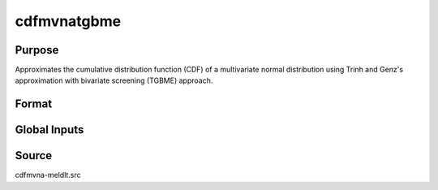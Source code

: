 cdfmvnatgbme
==============================================

Purpose
----------------

Approximates the cumulative distribution function (CDF) of a multivariate normal distribution using Trinh and Genz's approximation with bivariate screening (TGBME) approach.

Format
----------------
.. function:: w = cdfmvnaTGBME(a, rr, s)

    :param a: Abscissae values for probability approximation.
    :type a: 1xK matrix

    :param rr: Correlation matrix.
    :type rr: KxK matrix

    :param s: Seed value for random ordering of abscissae when `_optimal = 2`.
    :type s: Scalar

    :return w: Computed probability `Pr(X < a | rr)`.
    :rtype w: 1x1 scalar

Global Inputs
-------------

.. data:: _optimal

    Controls the ordering of the abscissae.

    .. list-table::
        :widths: auto

        * - [0]
          - uses a simple ascending order of abscissae.
        * - [1]
          - orders values so that outermost integral variables have the smallest expected values.
        * - [2]
          - applies a random ordering of abscissae.
        * - [3]
          -  retains the original order.

Source
----------------

cdfmvna-meldlt.src
